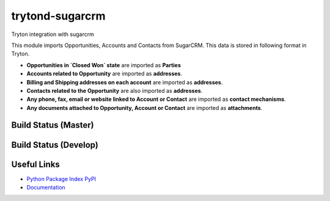 trytond-sugarcrm
================

Tryton integration with sugarcrm

This module imports Opportunities, Accounts and Contacts from SugarCRM.
This data is stored in following format in Tryton.

* **Opportunities in `Closed Won` state** are imported as **Parties**

* **Accounts related to Opportunity** are imported as **addresses**.

* **Billing and Shipping addresses on each account** are imported as
  **addresses**.

* **Contacts related to the Opportunity** are also imported as **addresses**.

* **Any phone, fax, email or website linked to Account or Contact** are
  imported as **contact mechanisms**.

* **Any documents attached to Opportunity, Account or Contact** are
  imported as **attachments**.

Build Status (Master)
---------------------

.. image:: https://travis-ci.org/openlabs/trytond-sugarcrm.png?branch=master


Build Status (Develop)
---------------------

.. image:: https://travis-ci.org/openlabs/trytond-sugarcrm.png?branch=develop


Useful Links
------------

* `Python Package Index PyPI <https://pypi.python.org/pypi/trytond_sugarcrm>`_
* `Documentation <http://openlabs.github.io/trytond-sugarcrm/>`_
